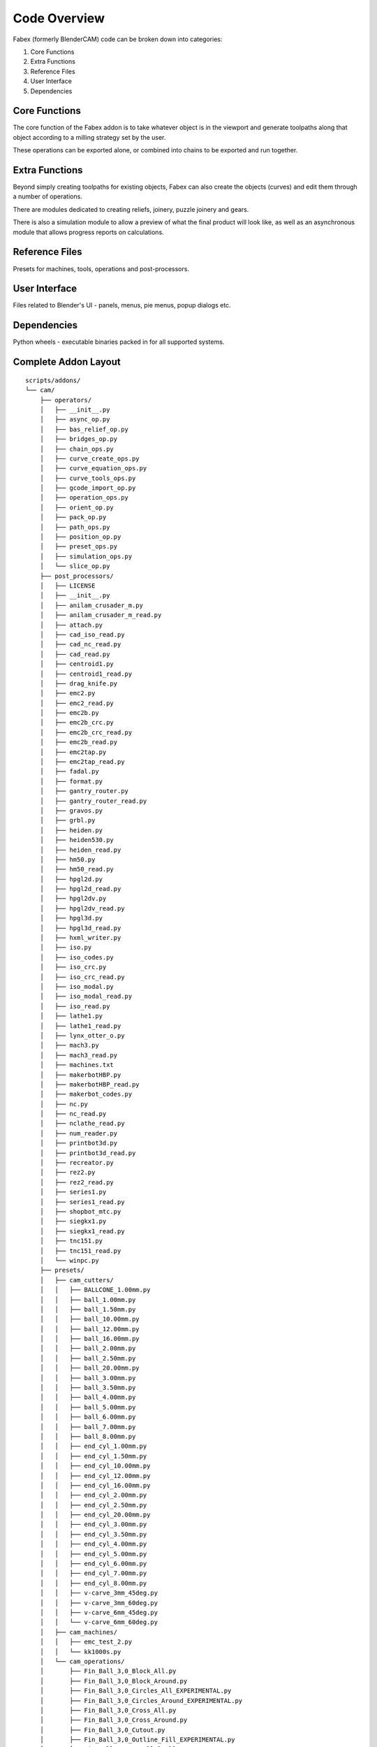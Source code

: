 ===========
Code Overview
===========
Fabex (formerly BlenderCAM) code can be broken down into categories:

1. Core Functions
2. Extra Functions
3. Reference Files
4. User Interface
5. Dependencies

Core Functions
****************
The core function of the Fabex addon is to take whatever object is in the viewport and generate toolpaths along that object according to a milling strategy set by the user.

These operations can be exported alone, or combined into chains to be exported and run together.

Extra Functions
*****************
Beyond simply creating toolpaths for existing objects, Fabex can also create the objects (curves) and edit them through a number of operations.

There are modules dedicated to creating reliefs, joinery, puzzle joinery and gears.

There is also a simulation module to allow a preview of what the final product will look like, as well as an asynchronous module that allows progress reports on calculations.

Reference Files
******************
Presets for machines, tools, operations and post-processors.

User Interface
****************
Files related to Blender's UI - panels, menus, pie menus, popup dialogs etc.

Dependencies
***************
Python wheels - executable binaries packed in for all supported systems.

Complete Addon Layout
***********************

::

    scripts/addons/
    └── cam/
        ├── operators/
        │   ├── __init__.py
        │   ├── async_op.py
        │   ├── bas_relief_op.py
        │   ├── bridges_op.py
        │   ├── chain_ops.py
        │   ├── curve_create_ops.py
        │   ├── curve_equation_ops.py
        │   ├── curve_tools_ops.py
        │   ├── gcode_import_op.py
        │   ├── operation_ops.py
        │   ├── orient_op.py
        │   ├── pack_op.py
        │   ├── path_ops.py
        │   ├── position_op.py
        │   ├── preset_ops.py
        │   ├── simulation_ops.py
        │   └── slice_op.py
        ├── post_processors/
        │   ├── LICENSE
        │   ├── __init__.py
        │   ├── anilam_crusader_m.py
        │   ├── anilam_crusader_m_read.py
        │   ├── attach.py
        │   ├── cad_iso_read.py
        │   ├── cad_nc_read.py
        │   ├── cad_read.py
        │   ├── centroid1.py
        │   ├── centroid1_read.py
        │   ├── drag_knife.py
        │   ├── emc2.py
        │   ├── emc2_read.py
        │   ├── emc2b.py
        │   ├── emc2b_crc.py
        │   ├── emc2b_crc_read.py
        │   ├── emc2b_read.py
        │   ├── emc2tap.py
        │   ├── emc2tap_read.py
        │   ├── fadal.py
        │   ├── format.py
        │   ├── gantry_router.py
        │   ├── gantry_router_read.py
        │   ├── gravos.py
        │   ├── grbl.py
        │   ├── heiden.py
        │   ├── heiden530.py
        │   ├── heiden_read.py
        │   ├── hm50.py
        │   ├── hm50_read.py
        │   ├── hpgl2d.py
        │   ├── hpgl2d_read.py
        │   ├── hpgl2dv.py
        │   ├── hpgl2dv_read.py
        │   ├── hpgl3d.py
        │   ├── hpgl3d_read.py
        │   ├── hxml_writer.py
        │   ├── iso.py
        │   ├── iso_codes.py
        │   ├── iso_crc.py
        │   ├── iso_crc_read.py
        │   ├── iso_modal.py
        │   ├── iso_modal_read.py
        │   ├── iso_read.py
        │   ├── lathe1.py
        │   ├── lathe1_read.py
        │   ├── lynx_otter_o.py
        │   ├── mach3.py
        │   ├── mach3_read.py
        │   ├── machines.txt
        │   ├── makerbotHBP.py
        │   ├── makerbotHBP_read.py
        │   ├── makerbot_codes.py
        │   ├── nc.py
        │   ├── nc_read.py
        │   ├── nclathe_read.py
        │   ├── num_reader.py
        │   ├── printbot3d.py
        │   ├── printbot3d_read.py
        │   ├── recreator.py
        │   ├── rez2.py
        │   ├── rez2_read.py
        │   ├── series1.py
        │   ├── series1_read.py
        │   ├── shopbot_mtc.py
        │   ├── siegkx1.py
        │   ├── siegkx1_read.py
        │   ├── tnc151.py
        │   ├── tnc151_read.py
        │   └── winpc.py
        ├── presets/
        │   ├── cam_cutters/
        │   │   ├── BALLCONE_1.00mm.py
        │   │   ├── ball_1.00mm.py
        │   │   ├── ball_1.50mm.py
        │   │   ├── ball_10.00mm.py
        │   │   ├── ball_12.00mm.py
        │   │   ├── ball_16.00mm.py
        │   │   ├── ball_2.00mm.py
        │   │   ├── ball_2.50mm.py
        │   │   ├── ball_20.00mm.py
        │   │   ├── ball_3.00mm.py
        │   │   ├── ball_3.50mm.py
        │   │   ├── ball_4.00mm.py
        │   │   ├── ball_5.00mm.py
        │   │   ├── ball_6.00mm.py
        │   │   ├── ball_7.00mm.py
        │   │   ├── ball_8.00mm.py
        │   │   ├── end_cyl_1.00mm.py
        │   │   ├── end_cyl_1.50mm.py
        │   │   ├── end_cyl_10.00mm.py
        │   │   ├── end_cyl_12.00mm.py
        │   │   ├── end_cyl_16.00mm.py
        │   │   ├── end_cyl_2.00mm.py
        │   │   ├── end_cyl_2.50mm.py
        │   │   ├── end_cyl_20.00mm.py
        │   │   ├── end_cyl_3.00mm.py
        │   │   ├── end_cyl_3.50mm.py
        │   │   ├── end_cyl_4.00mm.py
        │   │   ├── end_cyl_5.00mm.py
        │   │   ├── end_cyl_6.00mm.py
        │   │   ├── end_cyl_7.00mm.py
        │   │   ├── end_cyl_8.00mm.py
        │   │   ├── v-carve_3mm_45deg.py
        │   │   ├── v-carve_3mm_60deg.py
        │   │   ├── v-carve_6mm_45deg.py
        │   │   └── v-carve_6mm_60deg.py
        │   ├── cam_machines/
        │   │   ├── emc_test_2.py
        │   │   └── kk1000s.py
        │   └── cam_operations/
        │       ├── Fin_Ball_3,0_Block_All.py
        │       ├── Fin_Ball_3,0_Block_Around.py
        │       ├── Fin_Ball_3,0_Circles_All_EXPERIMENTAL.py
        │       ├── Fin_Ball_3,0_Circles_Around_EXPERIMENTAL.py
        │       ├── Fin_Ball_3,0_Cross_All.py
        │       ├── Fin_Ball_3,0_Cross_Around.py
        │       ├── Fin_Ball_3,0_Cutout.py
        │       ├── Fin_Ball_3,0_Outline_Fill_EXPERIMENTAL.py
        │       ├── Fin_Ball_3,0_Parallel_All.py
        │       ├── Fin_Ball_3,0_Parallel_Around.py
        │       ├── Fin_Ball_3,0_Pencil_EXPERIMENTAL.py
        │       ├── Fin_Ball_3,0_Pocket_EXPERIMENTAL.py
        │       ├── Fin_Ball_3,0_Spiral_All.py
        │       ├── Fin_Ball_3,0_Spiral_Around.py
        │       ├── Finishing_3mm_ballnose.py
        │       ├── Rou_Ball_3,0_Block_All.py
        │       ├── Rou_Ball_3,0_Block_Around.py
        │       ├── Rou_Ball_3,0_Circles_All_EXPERIMENTAL.py
        │       ├── Rou_Ball_3,0_Circles_Around_EXPERIMENTAL.py
        │       ├── Rou_Ball_3,0_Cross_All.py
        │       ├── Rou_Ball_3,0_Cross_Around.py
        │       ├── Rou_Ball_3,0_Cutout.py
        │       ├── Rou_Ball_3,0_Outline_Fill_EXPERIMENTAL.py
        │       ├── Rou_Ball_3,0_Parallel_All.py
        │       ├── Rou_Ball_3,0_Parallel_Around.py
        │       ├── Rou_Ball_3,0_Pencil_EXPERIMENTAL.py
        │       ├── Rou_Ball_3,0_Pocket_EXPERIMENTAL.py
        │       ├── Rou_Ball_3,0_Spiral_All.py
        │       └── Rou_Ball_3,0_Spiral_Around.py
        ├── properties/
        │   ├── __init__.py
        │   ├── chain_props.py
        │   ├── info_props.py
        │   ├── interface_props.py
        │   ├── machine_props.py
        │   ├── material_props.py
        │   ├── movement_props.py
        │   ├── operation_props.py
        │   └── optimisation_props.py
        ├── tests/
        │   ├── test_data
        │   ├── TESTING_PROCEDURE
        │   ├── gcode_generator.py
        │   ├── install_addon.py
        │   └── test_suite.py
        ├── ui/
        │   ├── icons/
        │   │   ├── __init__.py
        │   │   ├── BallconeIcon.png
        │   │   ├── BallnoseIcon.png
        │   │   ├── BullnoseIcon.png
        │   │   ├── CylinderConeIcon.png
        │   │   ├── EnMillIcon.png
        │   │   ├── FabexCNC_Logo.png
        │   │   ├── LaserPlasmaIcon.png
        │   │   └── VCarveIcon.png
        │   ├── menus/
        │   │   ├── curve_creators.py
        │   │   ├── curve_tools.py
        │   │   ├── import_gcode.py
        │   │   ├── preset_menus.py
        │   │   └── viewport.py
        │   ├── panels/
        │   │   ├── __init__.py
        │   │   ├── area_panel.py
        │   │   ├── basrelief.py
        │   │   ├── blank_panel.py
        │   │   ├── chains_panel.py
        │   │   ├── curve_create_panel.py
        │   │   ├── curve_tools_panel.py
        │   │   ├── cutter_panel.py
        │   │   ├── feedrate_panel.py
        │   │   ├── gcode_panel.py
        │   │   ├── info_panel.py
        │   │   ├── machine_panel.py
        │   │   ├── material_panel.py
        │   │   ├── movement_panel.py
        │   │   ├── op_properties_panel.py
        │   │   ├── operations_panel.py
        │   │   ├── optimisation_panel.py
        │   │   ├── pack_panel.py
        │   │   ├── parent_panel.py
        │   │   ├── popup_panel.py
        │   │   └── slice_panel.py
        │   ├── pie_menu/
        │   │   ├── pie_cam.py
        │   │   ├── pie_chains.py
        │   │   ├── pie_operation.py
        │   │   └── pie_pack_slice_relief.py
        │   └── __init__.py
        ├── utilities/
        │   ├── __init__.py
        │   ├── addon_utils.py
        │   ├── async_utils.py
        │   ├── bounds_utils.py
        │   ├── chunk_utils.py
        │   ├── compare_utils.py
        │   ├── dict_utils.py
        │   ├── geom_utils.py
        │   ├── image_utils.py
        │   ├── index_utils.py
        │   ├── loop_utils.py
        │   ├── machine_utils.py
        │   ├── material_utils.py
        │   ├── numba_utils.py
        │   ├── ocl_utils.py
        │   ├── operation_utils.py
        │   ├── orient_utils.py
        │   ├── shapely_utils.py
        │   ├── simple_utils.py
        │   ├── strategy_utils.py
        │   ├── thread_utils.py
        │   └── version_utils.py
        ├── wheels/
        │   ├── opencamlib-2023.1.11-cp311-cp311-macosx_10_9_x86_64.whl
        │   ├── opencamlib-2023.1.11-cp311-cp311-macosx_11_0_arm64.whl
        │   ├── opencamlib-2023.1.11-cp311-cp311-manylinux_2_17_aarch64.manylinux2014_aarch64.whl
        │   ├── opencamlib-2023.1.11-cp311-cp311-manylinux_2_17_x86_64.manylinux2014_x86_64.whl
        │   ├── opencamlib-2023.1.11-cp311-cp311-win32.whl
        │   ├── opencamlib-2023.1.11-cp311-cp311-win_amd64.whl
        │   ├── shapely-2.0.5-cp311-cp311-macosx_10_9_x86_64.whl
        │   ├── shapely-2.0.5-cp311-cp311-macosx_11_0_arm64.whl
        │   ├── shapely-2.0.5-cp311-cp311-manylinux_2_17_aarch64.manylinux2014_aarch64.whl
        │   ├── shapely-2.0.5-cp311-cp311-manylinux_2_17_x86_64.manylinux2014_x86_64.whl
        │   ├── shapely-2.0.5-cp311-cp311-win32.whl
        │   └── shapely-2.0.5-cp311-cp311-win_amd64.whl
        ├── __init__.py
        ├── bas_relief.py
        ├── blender_manifest.toml
        ├── bridges.py
        ├── cam_chunk.py
        ├── collision.py
        ├── constants.py
        ├── engine.py
        ├── exception.py
        ├── gcode_import_parser.py
        ├── gcode_path.py
        ├── involute_gear.py
        ├── joinery.py
        ├── pack.py
        ├── parametric.py
        ├── pattern.py
        ├── preferences.py
        ├── puzzle_joinery.py
        ├── simulation.py
        ├── slice.py
        ├── strategy.py
        ├── testing.py
        ├── version.py
        └── voronoi.py
